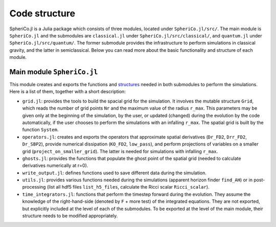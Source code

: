.. _code_structure:

Code structure
===============

SpheriCo.jl is a Julia package which consists of three modules,
located under ``SpheriCo.jl/src/``. The main module is
``SpheriCo.jl`` and the submodules are ``classical.jl`` under
``SpheriCo.jl/src/classical/``, and ``quantum.jl`` under
``SpheriCo.jl/src/quantum/``. The former submodule provides the
infrastructure to perform simulations in classical gravity, and the
latter in semiclassical. Below you can read more about the basic
functionality and structure of each module.

.. _code_structure_main_module:

Main module ``SpheriCo.jl``
---------------------------

This module creates and exports the functions and
`structures <https://docs.julialang.org/en/v1/base/base/#struct>`_
needed in both submodules to perform the simulations. Here is a list
of them, together with a short description:

- ``grid.jl``: provides the tools to build the spacial grid for the
  simulation. It involves the mutable structure ``Grid``, which reads
  the number of grid points ``Nr`` and the maximum value of the radius
  ``r_max``. This parameters may be given only at the beginning of the
  simulation, by the user, or updated (changed) during the evolution
  by the code automatically, if the user chooses to perform the
  simulations with an infalling ``r_max``. The spatial grid is built
  by the function ``System``.

- ``operators.jl``: creates and exports the operators that approximate
  spatial derivatives (``Dr_FD2``, ``Drr_FD2``, ``Dr_SBP2``), provide
  numerical dissipation (``KO_FD2``, ``low_pass``), and perform
  projections of variables on a smaller grid
  (``project_on_smaller_grid``). The latter is needed for simulations
  with infalling ``r_max``.

- ``ghosts.jl``: provides the functions that populate the ghost point of
  the spatial grid (needed to calculate derivatives numerically at
  r=0).

- ``write_output.jl``: defines functions used to save different data
  during the simulation.

- ``utils.jl``: provides various functions needed during the simulations
  (apparent horizon finder ``find_AH``) or in post-processing (list
  all hdf5 files ``list_h5_files``, calculate the Ricci scalar
  ``Ricci_scalar``).

- ``time_integrators.jl``: functions that perform the timestep forward
  during the evolution. They assume the knowledge of the
  right-hand-side (denoted by ``F`` + more test) of the integrated
  equations. They are not exported, but explicitly included at the
  level of each of the submodules. To be exported at the level of the
  main module, their structure needs to be modified appropriately.
